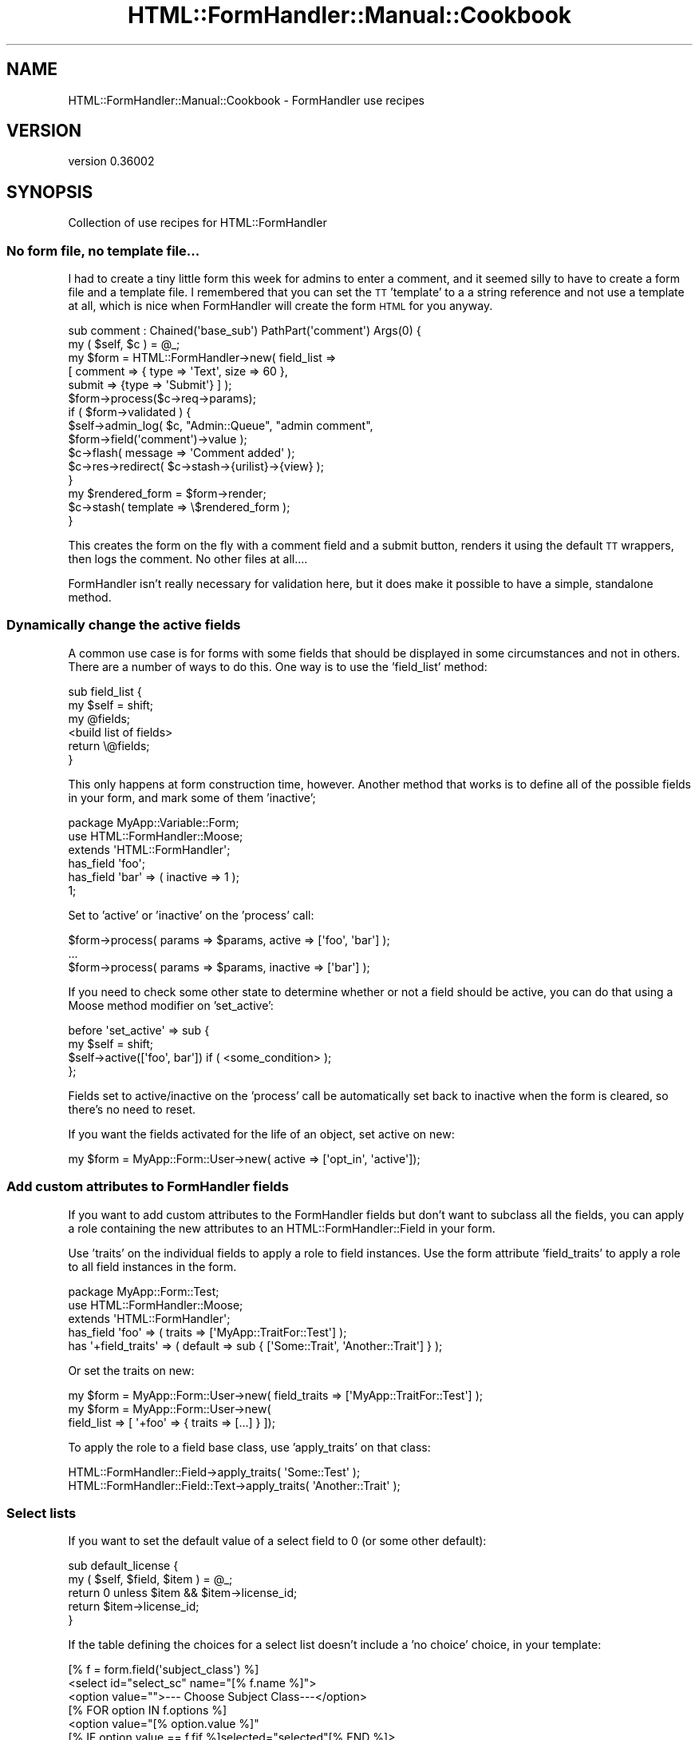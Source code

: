 .\" Automatically generated by Pod::Man 2.23 (Pod::Simple 3.14)
.\"
.\" Standard preamble:
.\" ========================================================================
.de Sp \" Vertical space (when we can't use .PP)
.if t .sp .5v
.if n .sp
..
.de Vb \" Begin verbatim text
.ft CW
.nf
.ne \\$1
..
.de Ve \" End verbatim text
.ft R
.fi
..
.\" Set up some character translations and predefined strings.  \*(-- will
.\" give an unbreakable dash, \*(PI will give pi, \*(L" will give a left
.\" double quote, and \*(R" will give a right double quote.  \*(C+ will
.\" give a nicer C++.  Capital omega is used to do unbreakable dashes and
.\" therefore won't be available.  \*(C` and \*(C' expand to `' in nroff,
.\" nothing in troff, for use with C<>.
.tr \(*W-
.ds C+ C\v'-.1v'\h'-1p'\s-2+\h'-1p'+\s0\v'.1v'\h'-1p'
.ie n \{\
.    ds -- \(*W-
.    ds PI pi
.    if (\n(.H=4u)&(1m=24u) .ds -- \(*W\h'-12u'\(*W\h'-12u'-\" diablo 10 pitch
.    if (\n(.H=4u)&(1m=20u) .ds -- \(*W\h'-12u'\(*W\h'-8u'-\"  diablo 12 pitch
.    ds L" ""
.    ds R" ""
.    ds C` ""
.    ds C' ""
'br\}
.el\{\
.    ds -- \|\(em\|
.    ds PI \(*p
.    ds L" ``
.    ds R" ''
'br\}
.\"
.\" Escape single quotes in literal strings from groff's Unicode transform.
.ie \n(.g .ds Aq \(aq
.el       .ds Aq '
.\"
.\" If the F register is turned on, we'll generate index entries on stderr for
.\" titles (.TH), headers (.SH), subsections (.SS), items (.Ip), and index
.\" entries marked with X<> in POD.  Of course, you'll have to process the
.\" output yourself in some meaningful fashion.
.ie \nF \{\
.    de IX
.    tm Index:\\$1\t\\n%\t"\\$2"
..
.    nr % 0
.    rr F
.\}
.el \{\
.    de IX
..
.\}
.\"
.\" Accent mark definitions (@(#)ms.acc 1.5 88/02/08 SMI; from UCB 4.2).
.\" Fear.  Run.  Save yourself.  No user-serviceable parts.
.    \" fudge factors for nroff and troff
.if n \{\
.    ds #H 0
.    ds #V .8m
.    ds #F .3m
.    ds #[ \f1
.    ds #] \fP
.\}
.if t \{\
.    ds #H ((1u-(\\\\n(.fu%2u))*.13m)
.    ds #V .6m
.    ds #F 0
.    ds #[ \&
.    ds #] \&
.\}
.    \" simple accents for nroff and troff
.if n \{\
.    ds ' \&
.    ds ` \&
.    ds ^ \&
.    ds , \&
.    ds ~ ~
.    ds /
.\}
.if t \{\
.    ds ' \\k:\h'-(\\n(.wu*8/10-\*(#H)'\'\h"|\\n:u"
.    ds ` \\k:\h'-(\\n(.wu*8/10-\*(#H)'\`\h'|\\n:u'
.    ds ^ \\k:\h'-(\\n(.wu*10/11-\*(#H)'^\h'|\\n:u'
.    ds , \\k:\h'-(\\n(.wu*8/10)',\h'|\\n:u'
.    ds ~ \\k:\h'-(\\n(.wu-\*(#H-.1m)'~\h'|\\n:u'
.    ds / \\k:\h'-(\\n(.wu*8/10-\*(#H)'\z\(sl\h'|\\n:u'
.\}
.    \" troff and (daisy-wheel) nroff accents
.ds : \\k:\h'-(\\n(.wu*8/10-\*(#H+.1m+\*(#F)'\v'-\*(#V'\z.\h'.2m+\*(#F'.\h'|\\n:u'\v'\*(#V'
.ds 8 \h'\*(#H'\(*b\h'-\*(#H'
.ds o \\k:\h'-(\\n(.wu+\w'\(de'u-\*(#H)/2u'\v'-.3n'\*(#[\z\(de\v'.3n'\h'|\\n:u'\*(#]
.ds d- \h'\*(#H'\(pd\h'-\w'~'u'\v'-.25m'\f2\(hy\fP\v'.25m'\h'-\*(#H'
.ds D- D\\k:\h'-\w'D'u'\v'-.11m'\z\(hy\v'.11m'\h'|\\n:u'
.ds th \*(#[\v'.3m'\s+1I\s-1\v'-.3m'\h'-(\w'I'u*2/3)'\s-1o\s+1\*(#]
.ds Th \*(#[\s+2I\s-2\h'-\w'I'u*3/5'\v'-.3m'o\v'.3m'\*(#]
.ds ae a\h'-(\w'a'u*4/10)'e
.ds Ae A\h'-(\w'A'u*4/10)'E
.    \" corrections for vroff
.if v .ds ~ \\k:\h'-(\\n(.wu*9/10-\*(#H)'\s-2\u~\d\s+2\h'|\\n:u'
.if v .ds ^ \\k:\h'-(\\n(.wu*10/11-\*(#H)'\v'-.4m'^\v'.4m'\h'|\\n:u'
.    \" for low resolution devices (crt and lpr)
.if \n(.H>23 .if \n(.V>19 \
\{\
.    ds : e
.    ds 8 ss
.    ds o a
.    ds d- d\h'-1'\(ga
.    ds D- D\h'-1'\(hy
.    ds th \o'bp'
.    ds Th \o'LP'
.    ds ae ae
.    ds Ae AE
.\}
.rm #[ #] #H #V #F C
.\" ========================================================================
.\"
.IX Title "HTML::FormHandler::Manual::Cookbook 3"
.TH HTML::FormHandler::Manual::Cookbook 3 "2012-02-04" "perl v5.12.4" "User Contributed Perl Documentation"
.\" For nroff, turn off justification.  Always turn off hyphenation; it makes
.\" way too many mistakes in technical documents.
.if n .ad l
.nh
.SH "NAME"
HTML::FormHandler::Manual::Cookbook \- FormHandler use recipes
.SH "VERSION"
.IX Header "VERSION"
version 0.36002
.SH "SYNOPSIS"
.IX Header "SYNOPSIS"
Collection of use recipes for HTML::FormHandler
.SS "No form file, no template file..."
.IX Subsection "No form file, no template file..."
I had to create a tiny little form this week for admins to enter a comment, and
it seemed silly to have to create a form file and a template file. I remembered
that you can set the \s-1TT\s0 'template' to a a string reference and not use a template
at all, which is nice when FormHandler will create the form \s-1HTML\s0 for you anyway.
.PP
.Vb 2
\&    sub comment : Chained(\*(Aqbase_sub\*(Aq) PathPart(\*(Aqcomment\*(Aq) Args(0) {
\&        my ( $self, $c ) = @_;
\&
\&        my $form = HTML::FormHandler\->new( field_list =>
\&            [ comment => { type => \*(AqText\*(Aq, size => 60 },
\&              submit => {type => \*(AqSubmit\*(Aq} ] );
\&        $form\->process($c\->req\->params);
\&        if ( $form\->validated ) {
\&            $self\->admin_log( $c, "Admin::Queue", "admin comment",
\&                  $form\->field(\*(Aqcomment\*(Aq)\->value );
\&            $c\->flash( message => \*(AqComment added\*(Aq );
\&            $c\->res\->redirect( $c\->stash\->{urilist}\->{view} );
\&        }
\&        my $rendered_form = $form\->render;
\&        $c\->stash( template => \e$rendered_form );
\&    }
.Ve
.PP
This creates the form on the fly with a comment field and a submit button,
renders it using the default \s-1TT\s0 wrappers, then logs the comment. No other files
at all....
.PP
FormHandler isn't really necessary for validation here, but it does make it
possible to have a simple, standalone method.
.SS "Dynamically change the active fields"
.IX Subsection "Dynamically change the active fields"
A common use case is for forms with some fields that should be displayed in
some circumstances and not in others. There are a number of ways to do this.
One way is to use the 'field_list' method:
.PP
.Vb 6
\&   sub field_list {
\&      my $self = shift;
\&      my @fields;
\&      <build list of fields>
\&      return \e@fields;
\&   }
.Ve
.PP
This only happens at form construction time, however. Another method that
works is to define all of the possible fields in your form, and mark some
of them 'inactive';
.PP
.Vb 3
\&   package MyApp::Variable::Form;
\&   use HTML::FormHandler::Moose;
\&   extends \*(AqHTML::FormHandler\*(Aq;
\&
\&   has_field \*(Aqfoo\*(Aq;
\&   has_field \*(Aqbar\*(Aq => ( inactive => 1 );
\&   1;
.Ve
.PP
Set to 'active' or 'inactive' on the 'process' call:
.PP
.Vb 3
\&   $form\->process( params => $params, active => [\*(Aqfoo\*(Aq, \*(Aqbar\*(Aq] );
\&   ...
\&   $form\->process( params => $params, inactive => [\*(Aqbar\*(Aq] );
.Ve
.PP
If you need to check some other state to determine whether or not a field should
be active, you can do that using a Moose method modifier on 'set_active':
.PP
.Vb 4
\&   before \*(Aqset_active\*(Aq => sub {
\&      my $self = shift;
\&      $self\->active([\*(Aqfoo\*(Aq, bar\*(Aq]) if ( <some_condition> );
\&   };
.Ve
.PP
Fields set to active/inactive on the 'process' call be automatically set back
to inactive when the form is cleared, so there's no need to reset.
.PP
If you want the fields activated for the life of an object, set active on new:
.PP
.Vb 1
\&    my $form = MyApp::Form::User\->new( active => [\*(Aqopt_in\*(Aq, \*(Aqactive\*(Aq]);
.Ve
.SS "Add custom attributes to FormHandler fields"
.IX Subsection "Add custom attributes to FormHandler fields"
If you want to add custom attributes to the FormHandler fields but don't want
to subclass all the fields, you can apply a role containing the new
attributes to an HTML::FormHandler::Field in your form.
.PP
Use 'traits' on the individual fields to apply a role to field instances.
Use the form attribute 'field_traits' to apply a role to all field instances in
the form.
.PP
.Vb 3
\&    package MyApp::Form::Test;
\&    use HTML::FormHandler::Moose;
\&    extends \*(AqHTML::FormHandler\*(Aq;
\&
\&    has_field \*(Aqfoo\*(Aq => ( traits => [\*(AqMyApp::TraitFor::Test\*(Aq] );
\&    has \*(Aq+field_traits\*(Aq => ( default => sub { [\*(AqSome::Trait\*(Aq, \*(AqAnother::Trait\*(Aq] } );
.Ve
.PP
Or set the traits on new:
.PP
.Vb 3
\&    my $form = MyApp::Form::User\->new( field_traits => [\*(AqMyApp::TraitFor::Test\*(Aq] );
\&    my $form = MyApp::Form::User\->new(
\&             field_list => [ \*(Aq+foo\*(Aq => { traits => [...] } ]);
.Ve
.PP
To apply the role to a field base class, use 'apply_traits' on that class:
.PP
.Vb 2
\&    HTML::FormHandler::Field\->apply_traits( \*(AqSome::Test\*(Aq );
\&    HTML::FormHandler::Field::Text\->apply_traits( \*(AqAnother::Trait\*(Aq );
.Ve
.SS "Select lists"
.IX Subsection "Select lists"
If you want to set the default value of a select field to 0 (or some other
default):
.PP
.Vb 5
\&   sub default_license {
\&      my ( $self, $field, $item ) = @_;
\&      return 0 unless $item && $item\->license_id;
\&      return $item\->license_id;
\&   }
.Ve
.PP
If the table defining the choices for a select list doesn't include
a 'no choice' choice, in your template:
.PP
.Vb 9
\&   [% f = form.field(\*(Aqsubject_class\*(Aq) %]
\&   <select id="select_sc" name="[% f.name %]">
\&     <option value="">\-\-\- Choose Subject Class\-\-\-</option>
\&     [% FOR option IN f.options %]
\&       <option value="[% option.value %]"
\&          [% IF option.value == f.fif %]selected="selected"[% END %]>
\&          [% option.label | html %]</option>
\&     [% END %]
\&   </select>
.Ve
.PP
Or customize the select list in an 'options_' method:
.PP
.Vb 8
\&   sub options_country {
\&      my $self = shift;
\&      return unless $self\->schema;
\&      my @rows =
\&         $self\->schema\->resultset( \*(AqCountry\*(Aq )\->
\&            search( {}, { order_by => [\*(Aqrank\*(Aq, \*(Aqcountry_name\*(Aq] } )\->all;
\&      return [ map { $_\->digraph, $_\->country_name } @rows ];
\&   }
.Ve
.SS "The database and FormHandler forms"
.IX Subsection "The database and FormHandler forms"
If you have to process the input data before saving to the database, and
this is something that would be useful in other places besides your form,
you should do that processing in the DBIx::Class result class.
.PP
If the pre-processing is only relevant to \s-1HTML\s0 form input, you might want
to do it in the form by setting a flag to prevent database updates, performing
the pre-processing, and then updating the database yourself.
.PP
.Vb 1
\&   has_field \*(Aqmy_complex_field\*(Aq => ( type => \*(AqText\*(Aq, noupdate => 1 );
.Ve
.PP
The 'noupdate' flag is set in order to skip an attempt to update the database
for this field (it would not be necessary if the field doesn't actually exist
in the database...).  You can process the input for the non-updatable field
field in a number of different places, depending on what is most logical.
Some of the choices are:
.PP
.Vb 3
\&   1) validate (for the form or field)
\&   2) validate_model
\&   3) model_update
.Ve
.PP
When the field is flagged 'writeonly', the value from the database will not
be used to fill in the form (put in the \f(CW\*(C`$form\->fif\*(C'\fR hash, or the
field \f(CW\*(C`$field\->fif\*(C'\fR), but a value entered in the form \s-1WILL\s0 be used
to update the database.
.PP
If you want to enter fields from an additional table that is related to
this one in a 'single' relationship, you can use the DBIx::Class 'proxy'
feature to create accessors for those fields.
.SS "Set up form base classes or roles for your application"
.IX Subsection "Set up form base classes or roles for your application"
You can add whatever attributes you want to your form classes. Maybe you
want to save a title, or a particular navigation widget. You could even
save bits of text, or retrieve them from the database. Sometimes doing it
this way would be the wrong way. But it's your form, your choice. In the
right circumstances, it might provide a way to keep code out of your
templates and simplify your controllers.
.PP
.Vb 3
\&   package MyApp::Form::Base;
\&   use Moose;
\&   extends \*(AqHTML::FormHandler::Model::DBIC\*(Aq;
\&
\&   has \*(Aqtitle\*(Aq => ( isa => \*(AqStr\*(Aq, is => \*(Aqrw\*(Aq );
\&   has \*(Aqnav_bar\*(Aq => ( isa => \*(AqStr\*(Aq, is => \*(Aqrw\*(Aq );
\&
\&   sub summary {
\&      my $self = shift;
\&      my $schema = $self\->schema;
\&      my $text = $schema\->resultset(\*(AqSummary\*(Aq)\->find( ... )\->text;
\&      return $text;
\&   }
\&   1;
.Ve
.PP
Then:
.PP
.Vb 3
\&   package MyApp::Form::Whatsup;
\&   use Moose;
\&   extends \*(AqMyApp::Form::Base\*(Aq;
\&
\&   has \*(Aq+title\*(Aq => ( default => \*(AqThis page is an example of what to expect...\*(Aq );
\&   has \*(Aq+nav_bar\*(Aq => ( default => ... );
\&   ...
\&   1;
.Ve
.PP
And in the template:
.PP
.Vb 3
\&   <h1>[% form.title %]</h1>
\&   [% form.nav_bar %]
\&   <p><b>Summary: </b>[% form.summary %]</p>
.Ve
.PP
Or you can make these customizations Moose roles.
.PP
.Vb 3
\&   package MyApp::Form::Role::Base;
\&   use Moose::Role;
\&   ...
\&
\&   package MyApp::Form::Whatsup;
\&   use Moose;
\&   with \*(AqMyApp::Form::Role::Base\*(Aq;
\&   ...
.Ve
.SS "Split up your forms into reusable pieces"
.IX Subsection "Split up your forms into reusable pieces"
A person form:
.PP
.Vb 3
\&   package Form::Person;
\&   use HTML::FormHandler::Moose;
\&   extends \*(AqHTML::FormHandler\*(Aq;
\&
\&   has_field \*(Aqname\*(Aq;
\&   has_field \*(Aqtelephone\*(Aq;
\&   has_field \*(Aqemail\*(Aq => ( type => \*(AqEmail\*(Aq );
\&
\&   sub validate_name {
\&    ....
\&   }
\&
\&   no HTML::FormHandler::Moose;
\&   1;
.Ve
.PP
An address form:
.PP
.Vb 3
\&   package Form::Address;
\&   use HTML::FormHandler::Moose;
\&   extends \*(AqHTML::FormHandler\*(Aq;
\&
\&   has_field \*(Aqstreet\*(Aq;
\&   has_field \*(Aqcity\*(Aq;
\&   has_field \*(Aqstate\*(Aq => ( type => \*(AqSelect\*(Aq );
\&   has_field \*(Aqzip\*(Aq => ( type => \*(Aq+Zip\*(Aq );
\&
\&   sub options_state {
\&     ...
\&   }
\&
\&   no HTML::FormHandler::Moose;
\&   1;
.Ve
.PP
A form that extends them both:
.PP
.Vb 3
\&   package Form::Member;
\&   use Moose;
\&   extends (\*(AqForm::Person\*(Aq, \*(AqForm::Address\*(Aq);
\&
\&   use namespace::autoclean;
\&   1;
.Ve
.PP
Or if you don't need to use the pieces of your forms as forms themself, you can
use roles;
.PP
.Vb 2
\&   package Form::Role::Address;
\&   use HTML::FormHandler::Moose::Role;
\&
\&   has_field \*(Aqstreet\*(Aq;
\&   has_field \*(Aqcity\*(Aq;
\&   has_field \*(Aqstate\*(Aq => ( type => \*(AqSelect\*(Aq );
\&   has_field \*(Aqzip\*(Aq => ( type => \*(Aq+Zip\*(Aq );
\&
\&   sub options_state {
\&     ...
\&   }
\&
\&   no HTML::FormHandler::Moose::Role;
\&   1;
.Ve
.PP
You could make roles that are collections of validations:
.PP
.Vb 2
\&   package Form::Role::Member;
\&   use Moose::Role;
\&
\&   sub check_zip {
\&      ...
\&   }
\&   sub check_email {
\&      ...
\&   }
\&
\&   1;
.Ve
.PP
And if the validations apply to fields with different names, specify the
\&'set_validate' on the fields:
.PP
.Vb 2
\&   with \*(AqForm::Role::Member\*(Aq;
\&   has_field \*(Aqzip\*(Aq => ( type => \*(AqInteger\*(Aq, set_validate => \*(Aqcheck_zip\*(Aq );
.Ve
.SS "Access a user record in the form"
.IX Subsection "Access a user record in the form"
You might need the user_id to create specialized select lists, or do other form processing. Add a user_id attribute to your form:
.PP
.Vb 1
\&  has \*(Aquser_id\*(Aq => ( isa => \*(AqInt\*(Aq, is => \*(Aqrw\*(Aq );
.Ve
.PP
Then pass it in when you process the form:
.PP
.Vb 1
\&  $form\->process( item => $item, params => $c\->req\->parameters, user_id => $c\->user\->user_id );
.Ve
.SS "Handle extra database fields"
.IX Subsection "Handle extra database fields"
If there is another database field that needs to be updated when a row is
created, add an attribute to the form, and then process it with
\&\f(CW\*(C` before \*(Aqupdate_model\*(Aq \*(C'\fR.
.PP
In the form:
.PP
.Vb 1
\&    has \*(Aqhostname\*(Aq => ( isa => \*(AqInt\*(Aq, is => \*(Aqrw\*(Aq );
\&
\&    before \*(Aqupdate_model\*(Aq => sub {
\&       my $self = shift;
\&       $self\->item\->hostname( $self\->hostname );
\&    };
.Ve
.PP
Then just use an additional parameter when you create/process your form:
.PP
.Vb 1
\&    $form\->process( item => $item, params => $params, hostname => $c\->req\->host );
.Ve
.SS "Record the user update"
.IX Subsection "Record the user update"
Use the 'before' or 'after' method modifiers for 'update_model', to flag a record
as updated by the user, for example:
.PP
.Vb 4
\&   before \*(Aqupdate_model\*(Aq => sub {
\&      my $self = shift;
\&      $self\->item\->user_updated if $self\->item;
\&   };
.Ve
.SS "Additional changes to the database"
.IX Subsection "Additional changes to the database"
If you want to do additional database updates besides the ones that FormHandler
does for you, the best solution would generally be to add the functionality to
your result source or resultset classes, but if you want to do additional updates
in a form you should use an 'around' method modifier and a transaction:
.PP
.Vb 4
\&  around \*(Aqupdate_model\*(Aq => sub {
\&      my $orig = shift;
\&      my $self = shift;
\&      my $item = $self\->item;
\&
\&      $self\->schema\->txn_do( sub {
\&          $self\->$orig(@_);
\&
\&          <perform additional updates>
\&      });
\&  };
.Ve
.SS "Doing cross validation in roles"
.IX Subsection "Doing cross validation in roles"
In a role that handles a number of different fields, you may want to
perform cross validation after the individual fields are validated.
In the form you could use the 'validate' method, but that doesn't help
if you want to keep the functionality packaged in a role. Instead you
can use the 'after' method modifier on the 'validate' method:
.PP
.Vb 1
\&   package MyApp::Form::Roles::DateFromTo;
\&
\&   use HTML::FormHandler::Moose::Role;
\&   has_field \*(Aqdate_from\*(Aq => ( type => \*(AqDate\*(Aq );
\&   has_field \*(Aqdate_to\*(Aq   => ( type => \*(AqDate\*(Aq );
\&
\&   after \*(Aqvalidate\*(Aq => sub {
\&      my $self = shift;
\&      $self\->field(\*(Aqdate_from\*(Aq)\->add_error(\*(AqFrom date must be before To date\*(Aq)
\&         if $self\->field(\*(Aqdate_from\*(Aq)\->value gt $self\->field(\*(Aqdate_to\*(Aq)\->value;
\&   };
.Ve
.SS "Changing required flag"
.IX Subsection "Changing required flag"
Sometimes a field is required in one situation and not required in another.
You can use a method modifier before 'validate_form':
.PP
.Vb 7
\&   before \*(Aqvalidate_form\*(Aq => sub {
\&      my $self = shift;
\&      my $required = 0;
\&      $required = 1
\&         if( $self\->params\->{field_name} eq \*(Aqsomething\*(Aq );
\&      $self\->field(\*(Aqsome_field\*(Aq)\->required($required);
\&   };
.Ve
.PP
This happens before the fields contain input or values, so you would need to
look at the param value. If you need the validated value, it might be better
to do these sort of checks in the form's 'validate' routine.
.PP
.Vb 6
\&   sub validate {
\&      my $self = shift;
\&      $self\->field(\*(Aqdependent_field\*(Aq)\->add_error("Field is required")
\&          if( $self\->field(\*(Aqsome_field\*(Aq)\->value eq \*(Aqsomething\*(Aq &&
\&              !$self\->field(\*(Aqdependent_field\*(Aq)\->has_value);
\&   }
.Ve
.PP
In a Moose role you would need to use a method modifier instead.
.PP
.Vb 1
\&   after \*(Aqvalidate\*(Aq => sub { ... };
.Ve
.PP
Don't forget the dependency list, which is used for cases where if any of one
of a group of fields has a value, all of the fields are required.
.SS "Supply an external coderef for validation"
.IX Subsection "Supply an external coderef for validation"
There are situations in which you need to use a subroutine for validation
which is not logically part of the form. It's possible to pass in a context
or other sort of pointer and call the routine in the form's validation
routine, but that makes the architecture muddy and is not a clear separation
of concerns.
.PP
This is an example of how to supply a coderef when constructing the form that
performs validation and can be used to set an appropriate error
using Moose::Meta::Attribute::Native::Trait::Code.
(Thanks to Florian Ragwitz for this excellent idea...)
.PP
Here's the form:
.PP
.Vb 3
\&    package SignupForm;
\&    use HTML::FormHandler::Moose;
\&    extends \*(AqHTML::FormHandler\*(Aq;
\&
\&    has check_name_availability => (
\&        traits   => [\*(AqCode\*(Aq],
\&        isa      => \*(AqCodeRef\*(Aq,
\&        required => 1,
\&        handles  => { name_available => \*(Aqexecute\*(Aq, },
\&    );
\&
\&    has_field \*(Aqname\*(Aq;
\&    has_field \*(Aqemail\*(Aq;
\&
\&    sub validate {
\&        my $self = shift;
\&        my $name = $self\->value\->{name};
\&        if ( defined $name && length $name && !$self\->name_available($name) ) {
\&            $self\->field(\*(Aqname\*(Aq)\->add_error(\*(AqThat name is taken already\*(Aq);
\&        }
\&    }
\&    1;
.Ve
.PP
And here's where the coderef is passed in to the form.
.PP
.Vb 2
\&    package MyApp::Signup;
\&    use Moose;
\&
\&    has \*(Aqform\*(Aq => ( is => \*(Aqro\*(Aq, builder => \*(Aqbuild_form\*(Aq );
\&    sub build_form {
\&        my $self = shift;
\&        return SignupForm\->new(
\&            {
\&                check_name_availability => sub {
\&                    my $name = shift;
\&                    return $self\->username_available($name);
\&                },
\&            }
\&        );
\&
\&    }
\&    sub username_available {
\&        my ( $self, $name ) = @_;
\&        # perform some sort of username availability checks
\&    }
\&    1;
.Ve
.SS "Example of a form with custom database interface"
.IX Subsection "Example of a form with custom database interface"
The default \s-1DBIC\s0 model requires that the form structure match the database
structure. If that doesn't work \- you need to present the form in a different
way \- you may need to fudge it by creating your own 'init_object' and doing
the database updates in the 'update_model' method.
.PP
Here is a working example for a 'family' object (equivalent to a 'user'
record') that has a relationship to permission type roles in a relationship
\&'user_roles'.
.PP
.Vb 3
\&    package My::Form::AdminRoles;
\&    use HTML::FormHandler::Moose;
\&    extends \*(AqHTML::FormHandler\*(Aq;
\&
\&    has \*(Aqschema\*(Aq => ( is => \*(Aqro\*(Aq, required => 1 );  # Note 1
\&    has \*(Aq+widget_wrapper\*(Aq => ( default => \*(AqNone\*(Aq ); # Note 2
\&
\&    has_field \*(Aqadmin_roles\*(Aq => ( type => \*(AqRepeatable\*(Aq ); # Note 3
\&    has_field \*(Aqadmin_roles.family\*(Aq    => ( type => \*(AqHidden\*(Aq ); # Note 4
\&    has_field \*(Aqadmin_roles.family_id\*(Aq => ( type => \*(AqPrimaryKey\*(Aq ); # Note 5
\&    has_field \*(Aqadmin_roles.admin_flag\*(Aq => ( type => \*(AqBoolean\*(Aq, label => \*(AqAdmin\*(Aq );
\&
\&    # Note 6
\&    sub init_object {
\&        my $self = shift;
\&
\&        my @is_admin;
\&        my @is_not_admin;
\&        my $active_families = $self\->schema\->resultset(\*(AqFamily\*(Aq)\->search( { active => 1 } );
\&        while ( my $fam = $active_families\->next ) {
\&            my $admin_flag =
\&                 $fam\->search_related(\*(Aquser_roles\*(Aq, { role_id => 2 } )\->count > 0 ? 1 : 0;
\&            my $family_name = $fam\->name1 . ", " . $fam\->name2;
\&            my $elem =  { family => $family_name, family_id => $fam\->family_id,
\&                 admin_flag => $admin_flag };
\&            if( $admin_flag ) {
\&                push @is_admin, $elem;
\&            }
\&            else {
\&                push @is_not_admin, $elem;
\&            }
\&        }
\&        # Note 7
\&        # sort into admin flag first, then family_name
\&        @is_admin = sort { $a\->{family} cmp $b\->{family} } @is_admin;
\&        @is_not_admin = sort { $a\->{family} cmp $b\->{family} } @is_not_admin;
\&        return { admin_roles => [@is_admin, @is_not_admin] };
\&    }
\&
\&    # Note 8
\&    sub update_model {
\&        my $self = shift;
\&
\&        my $families = $self\->schema\->resultset(\*(AqFamily\*(Aq);
\&        my $family_roles = $self\->value\->{admin_roles};
\&        foreach my $elem ( @{$family_roles} ) {
\&            my $fam = $families\->find( $elem\->{family_id} );
\&            my $has_admin_flag = $fam\->search_related(\*(Aquser_roles\*(Aq, { role_id => 2 } )\->count > 0;
\&            if( $elem\->{admin_flag} == 1 && !$has_admin_flag ) {
\&                $fam\->create_related(\*(Aquser_roles\*(Aq, { role_id => 2 } );
\&            }
\&            elsif( $elem\->{admin_flag} == 0 && $has_admin_flag ) {
\&                $fam\->delete_related(\*(Aquser_roles\*(Aq, { role_id => 2 } );
\&            }
\&        }
\&    }
.Ve
.PP
Note 1: This form creates its own 'schema' attribute. You could inherit from
HTML::FormHandler::Model::DBIC, but you won't be using its update code, so
it wouldn't add much.
.PP
Note 2: The form will be displayed with a template that uses 'bare' form input
fields, so 'widget_wrapper' is set to 'None' to skip wrapping the form inputs with
divs or table elements.
.PP
Note 3: This form consists of an array of elements, so there will be a single
Repeatable form field with subfields. If you wanted to use automatic rendering, you would
also need to create a 'submit' field, but in this case it will just be done
in the template.
.PP
Note 4: This field is actually going to be used for display purposes only, but it's
a hidden field because otherwise the information would be lost when displaying
the form from parameters. For this case there is no real 'validation' so it
might not be necessary, but it would be required if the form needed to be
re-displayed with error messages.
.PP
Note 5: The 'family_id' is the primary key field, necessary for updating the
correct records.
.PP
Note 6: 'init_object' method: This is where the initial object is created, which
takes the place of a database row for form creation.
.PP
Note 7: The entries with the admin flag turned on are sorted into the beginning
of the list. This is entirely a user interface choice.
.PP
Note 8: 'update_model' method: This is where the database updates are performed.
.PP
The Template Toolkit template for this form:
.PP
.Vb 10
\&    <h1>Update admin status for members</h1>
\&    <form name="adminroles" method="POST" action="[% c.uri_for(\*(Aqadmin_roles\*(Aq) %]">
\&      <input class="submit" name="submit" value="Save" type="submit">
\&    <table border="1">
\&      <th>Family</th><th>Admin</th>
\&      [% FOREACH f IN form.field(\*(Aqadmin_roles\*(Aq).sorted_fields %]
\&         <tr>
\&         <td><b>[% f.field(\*(Aqfamily\*(Aq).fif %]</b>[% f.field(\*(Aqfamily\*(Aq).render %]
\&         [% f.field(\*(Aqfamily_id\*(Aq).render %]</td><td> [% f.field(\*(Aqadmin_flag\*(Aq).render %]</td>
\&         </tr>
\&      [% END %]
\&    </table>
\&      <input class="submit" name="submit" value="Save" type="submit">
\&    </form
.Ve
.PP
The form is rendered in a simple table, with each field rendered using the
automatically installed rendering widgets with no wrapper (widget_wrapper => 'None').
There are two hidden fields here, so what is actually seen is two columns, one with
the user (family) name, the other with a checkbox showing whether the user has
admin status. Notice that the 'family' field information is rendered twice: once
as a hidden field that will allow it to be preserved in params, once as a label.
.PP
The Catalyst controller action to execute the form:
.PP
.Vb 2
\&    sub admin_roles : Local {
\&        my ( $self, $c ) = @_;
\&
\&        my $schema = $c\->model(\*(AqDB\*(Aq)\->schema;
\&        my $form = My::Form::AdminRoles\->new( schema => $schema );
\&        $form\->process( params => $c\->req\->params );
\&        # re\-process if form validated to reload from db and re\-sort
\&        $form\->process( params => {}) if $form\->validated;
\&        $c\->stash( form => $form, template => \*(Aqadmin/admin_roles.tt\*(Aq );
\&        return;
\&    }
.Ve
.PP
Rather than redirect to some other page after saving the form, the form is redisplayed.
If the form has been validated (i.e. the 'update_model' method has been run), the
\&'process' call is run again in order to re-sort the displayed list with admin users at
the top. That could have also been done in the 'update_model' method.
.SS "A form that takes a resultset, with custom update_model"
.IX Subsection "A form that takes a resultset, with custom update_model"
For updating a Repeatable field that is filled from a Resultset, and not a
relationship on a single row. Creates a 'resultset' attribute to pass in
a resultset. Massages the data into an array that's pointed to by an
\&'employers' hash key, and does the reverse in the 'update_model' method.
Yes, it's a kludge, but it could be worse. If you want to impement a more
general solution, patches welcome.
.PP
.Vb 3
\&    package Test::Resultset;
\&    use HTML::FormHandler::Moose;
\&    extends \*(AqHTML::FormHandler::Model::DBIC\*(Aq;
\&
\&    has \*(Aq+item_class\*(Aq => ( default => \*(AqEmployer\*(Aq );
\&    has \*(Aqresultset\*(Aq => ( isa => \*(AqDBIx::Class::ResultSet\*(Aq, is => \*(Aqrw\*(Aq, 
\&            trigger => sub { shift\->set_resultset(@_) } );
\&    sub set_resultset {
\&        my ( $self, $resultset ) = @_;
\&        $self\->schema( $resultset\->result_source\->schema );
\&    }
\&    sub init_object {
\&        my $self = shift;
\&        my $rows = [$self\->resultset\->all];
\&        return { employers => $rows };
\&    }
\&    has_field \*(Aqemployers\*(Aq => ( type => \*(AqRepeatable\*(Aq );
\&    has_field \*(Aqemployers.employer_id\*(Aq => ( type => \*(AqPrimaryKey\*(Aq );
\&    has_field \*(Aqemployers.name\*(Aq;
\&    has_field \*(Aqemployers.category\*(Aq;
\&    has_field \*(Aqemployers.country\*(Aq;
\&
\&    sub update_model {
\&        my $self = shift;
\&        my $values = $self\->values\->{employers};
\&        foreach my $row (@$values) {
\&            delete $row\->{employer_id} unless defined $row\->{employer_id};
\&            $self\->resultset\->update_or_create( $row );
\&        }
\&    }
.Ve
.SS "Server-provided dynamic value for field"
.IX Subsection "Server-provided dynamic value for field"
There are many different ways to provide values for fields. Default values can be
statically provided in the form with the 'default' attribute on the field, with
a default_<field_name> method in the form, with an init_object/item, and with
\&'default_over_obj' if you have both an item/init_object and want to provide a
default.
.PP
.Vb 6
\&    has_field \*(Aqfoo\*(Aq => ( default => \*(Aqmy_default\*(Aq );
\&    has_field \*(Aqfoo\*(Aq => ( default_over_obj => \*(Aqmy_default\*(Aq );
\&    sub default_foo { \*(Aqmy_default\*(Aq }
\&    ..
\&    $form\->process( init_object => { foo => \*(Aqmy_default } );
\&    $form\->process( item => <object with $obj\->foo method to provide default> );
.Ve
.PP
If you want to change the default for the field at run time, there are a number
of options.
.PP
You can set the value in the init_object or item before doing process:
.PP
.Vb 2
\&    my $foo_value = \*(Aqsome calculated value\*(Aq;
\&    $form\->process( init_object => { foo => $foo_value } );
.Ve
.PP
You can use 'update_field_list' or 'defaults' on the 'process' call:
.PP
.Vb 3
\&    $form\->process( update_field_list => { foo => { default => $foo_value } } );
\&    \-\- or \-\-
\&    $form\->proces( defaults => { foo => $foo_value } );
.Ve
.PP
You can set a Moose attribute in the form class, and set the default in a
default_<field_name> method:
.PP
.Vb 3
\&    package My::Form;
\&    use HTML::FormHandler::Moose;
\&    extends \*(AqHTML::Formhandler\*(Aq;
\&
\&    has \*(Aqform_id\*(Aq => ( isa => \*(AqStr\*(Aq, is => \*(Aqrw\*(Aq );
\&    has_field \*(Aqfoo\*(Aq;
\&    sub default_foo {
\&        my $self = shift;
\&        return $self\->form_id;
\&    }
\&    ....
\&    $form\->process( form_id => \*(Aqmy_form\*(Aq, params => $params );
.Ve
.PP
You can set a Moose attribute in the form class and set it in an update_fields
method:
.PP
.Vb 4
\&    sub update_fields {
\&        my $self = shift;
\&        $self\->field(\*(Aqfoo\*(Aq)\->default(\*(Aqmy_form\*(Aq);
\&    }
.Ve
.SS "Static form, dynamic field IDs"
.IX Subsection "Static form, dynamic field IDs"
The problem: you have a form that will be used in multiple places on a page, but you don't
want to use a static form instead of doing 'new' for each. You can pass a form name in
on the process call and use 'html_prefix' in the form:
.PP
.Vb 1
\&   $form\->process( name => \*(Aq...\*(Aq, params => {} );
.Ve
.PP
But the field 'id' attribute has already been constructed and doesn't change.
.PP
Solution: apply a role to the base field class to replace the 'id' getter for the 'id'
attribute with a method which constructs the 'id' dynamically. Since the role is
being applied to the base field class, you can't just use 'sub id', because the 
\&'id' method defined by the 'id' attribute has precedence. So create an 'around'
method modifier that replaces it in the role.
.PP
.Vb 8
\&    package My::DynamicFieldId;
\&    use Moose::Role;
\&    around \*(Aqid\*(Aq => sub {
\&        my $orig = shift;
\&        my $self = shift;
\&        my $form_name = $self\->form\->name;
\&        return $form_name . "." . $self\->full_name;
\&    };
\&
\&    package My::CustomIdForm;
\&    use HTML::FormHandler::Moose;
\&    extends \*(AqHTML::FormHandler\*(Aq;
\&
\&    has \*(Aq+html_prefix\*(Aq => ( default => 1 );
\&    has \*(Aq+field_traits\*(Aq => ( default => sub { [\*(AqMy::DynamicFieldId\*(Aq] } );
\&
\&    has_field \*(Aqfoo\*(Aq;
\&    has_field \*(Aqbar\*(Aq;
.Ve
.SH "AUTHOR"
.IX Header "AUTHOR"
FormHandler Contributors \- see HTML::FormHandler
.SH "COPYRIGHT AND LICENSE"
.IX Header "COPYRIGHT AND LICENSE"
This software is copyright (c) 2012 by Gerda Shank.
.PP
This is free software; you can redistribute it and/or modify it under
the same terms as the Perl 5 programming language system itself.
